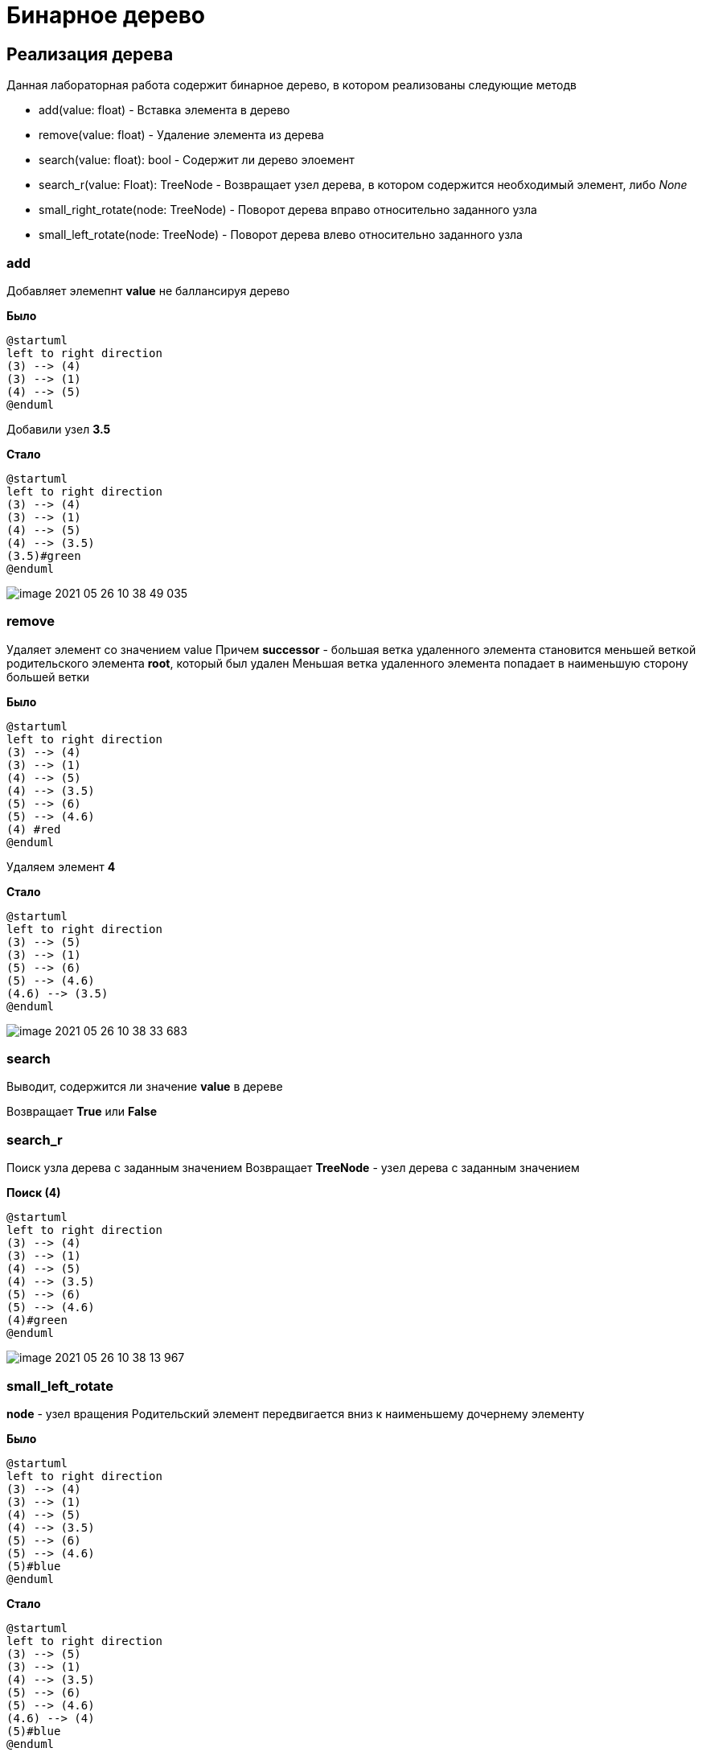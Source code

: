 = Бинарное дерево

== Реализация дерева

Данная лабораторная работа содержит бинарное дерево,
в котором реализованы следующие методв

* add(value: float) - Вставка элемента в дерево
* remove(value: float) - Удаление элемента из дерева
* search(value: float): bool - Содержит ли дерево элоемент
* search_r(value: Float): TreeNode - Возвращает узел дерева, в котором содержится
необходимый элемент, либо _None_
* small_right_rotate(node: TreeNode) - Поворот дерева вправо относительно заданного узла
* small_left_rotate(node: TreeNode) - Поворот дерева влево относительно заданного узла

=== add
Добавляет элемепнт *value* не баллансируя дерево

*Было*
[plantuml, format="svg"]
----
@startuml
left to right direction
(3) --> (4)
(3) --> (1)
(4) --> (5)
@enduml
----

Добавили узел  *3.5*

*Стало*
[plantuml, format="svg"]
----
@startuml
left to right direction
(3) --> (4)
(3) --> (1)
(4) --> (5)
(4) --> (3.5)
(3.5)#green
@enduml
----

image::image-2021-05-26-10-38-49-035.png[]

=== remove

Удаляет элемент со значением value
Причем *successor* - большая ветка удаленного элемента становится меньшей веткой родительского элемента *root*,
который был удален
Меньшая ветка удаленного элемента попадает в наименьшую сторону большей ветки

*Было*
[plantuml, format="svg"]
----
@startuml
left to right direction
(3) --> (4)
(3) --> (1)
(4) --> (5)
(4) --> (3.5)
(5) --> (6)
(5) --> (4.6)
(4) #red
@enduml
----

Удаляем элемент *4*

*Стало*
[plantuml, format="svg"]
----
@startuml
left to right direction
(3) --> (5)
(3) --> (1)
(5) --> (6)
(5) --> (4.6)
(4.6) --> (3.5)
@enduml
----

image::image-2021-05-26-10-38-33-683.png[]

=== search

Выводит, содержится ли значение *value* в дереве

Возвращает *True* или *False*

=== search_r
Поиск узла дерева с заданным значением
Возвращает *TreeNode* - узел дерева с заданным значением

*Поиск (4)*

[plantuml, format="svg"]
----
@startuml
left to right direction
(3) --> (4)
(3) --> (1)
(4) --> (5)
(4) --> (3.5)
(5) --> (6)
(5) --> (4.6)
(4)#green
@enduml
----

image::image-2021-05-26-10-38-13-967.png[]

=== small_left_rotate

*node* - узел вращения
Родительский элемент передвигается вниз к наименьшему дочернему элементу

*Было*

[plantuml, format="svg"]
----
@startuml
left to right direction
(3) --> (4)
(3) --> (1)
(4) --> (5)
(4) --> (3.5)
(5) --> (6)
(5) --> (4.6)
(5)#blue
@enduml
----

*Стало*

[plantuml, format="svg"]
----
@startuml
left to right direction
(3) --> (5)
(3) --> (1)
(4) --> (3.5)
(5) --> (6)
(5) --> (4.6)
(4.6) --> (4)
(5)#blue
@enduml
----
image::image-2021-05-26-10-37-56-418.png[]

=== small_right_rotation

*node* - узел вращения
Родительский элемент передвигается вниз к наибольшему дочернему элементу

*Было*

[plantuml, format="svg"]
----
@startuml
left to right direction
(9) --> (10)
(9) --> (7)
(7) --> (8)
(7) --> (6.5)
(6.5) --> (6.8)
(7)#blue
@enduml
----

*Стало*

[plantuml, format="svg"]
----
@startuml
left to right direction
(7) --> (8)
(7) --> (6.5)
(6.5) --> (6.8)
(8) --> (9)
(9) --> (10)
(7)#blue
@enduml
----

image::image-2021-05-26-10-37-37-283.png[]

== Тестирование производительности алгоритма

=== Дерево с случайными числами

==== Заполнение

В течении *1 минуты*
Было добавлено *5 474 924* элементов

===== График добавыления по времени

image::image-2021-05-26-10-31-52-094.png[]

==== Поиск

_n / 10_ чисел занял: ** 2145.0758 ms**

==== Удаление
_n / 10_ чисел занял: ** 1049.1979 ms**

=== Дерево, заполненное числами по возрастанию

==== Заполнение
В течении *1 минуты*
Было добавлено *35 000* элементов

===== График заполнения по вроемеени
image::image-2021-05-26-10-50-37-742.png[]

==== Поиск

_n / 10_ чисел занял: ** 422.4319 ms**

==== Удаление
_n / 10_ чисел занял: ** 13.9773 ms**

'''

Тестирование производилось на машине

* CPU: I5 9600k 4.1 Ghz
* RAM 32 GB